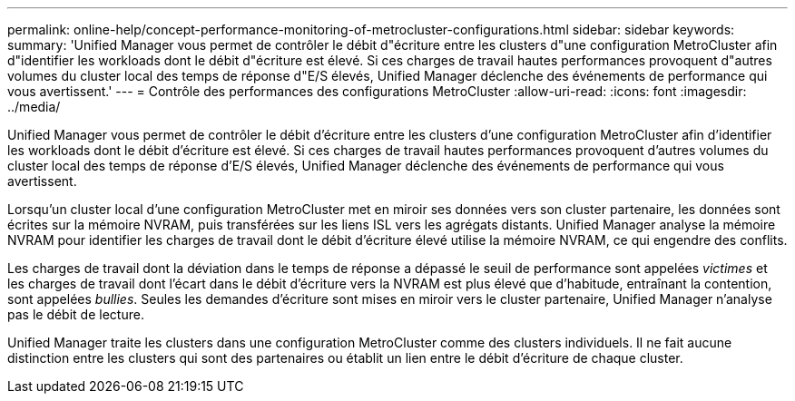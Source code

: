 ---
permalink: online-help/concept-performance-monitoring-of-metrocluster-configurations.html 
sidebar: sidebar 
keywords:  
summary: 'Unified Manager vous permet de contrôler le débit d"écriture entre les clusters d"une configuration MetroCluster afin d"identifier les workloads dont le débit d"écriture est élevé. Si ces charges de travail hautes performances provoquent d"autres volumes du cluster local des temps de réponse d"E/S élevés, Unified Manager déclenche des événements de performance qui vous avertissent.' 
---
= Contrôle des performances des configurations MetroCluster
:allow-uri-read: 
:icons: font
:imagesdir: ../media/


[role="lead"]
Unified Manager vous permet de contrôler le débit d'écriture entre les clusters d'une configuration MetroCluster afin d'identifier les workloads dont le débit d'écriture est élevé. Si ces charges de travail hautes performances provoquent d'autres volumes du cluster local des temps de réponse d'E/S élevés, Unified Manager déclenche des événements de performance qui vous avertissent.

Lorsqu'un cluster local d'une configuration MetroCluster met en miroir ses données vers son cluster partenaire, les données sont écrites sur la mémoire NVRAM, puis transférées sur les liens ISL vers les agrégats distants. Unified Manager analyse la mémoire NVRAM pour identifier les charges de travail dont le débit d'écriture élevé utilise la mémoire NVRAM, ce qui engendre des conflits.

Les charges de travail dont la déviation dans le temps de réponse a dépassé le seuil de performance sont appelées _victimes_ et les charges de travail dont l'écart dans le débit d'écriture vers la NVRAM est plus élevé que d'habitude, entraînant la contention, sont appelées _bullies_. Seules les demandes d'écriture sont mises en miroir vers le cluster partenaire, Unified Manager n'analyse pas le débit de lecture.

Unified Manager traite les clusters dans une configuration MetroCluster comme des clusters individuels. Il ne fait aucune distinction entre les clusters qui sont des partenaires ou établit un lien entre le débit d'écriture de chaque cluster.
